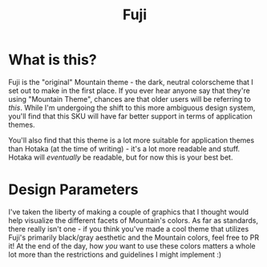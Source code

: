 #+TITLE: Fuji

#+html: <p align="center"><img src="../img/Fuji.png"/></src>

* What is this?
Fuji is the "original" Mountain theme - the dark, neutral colorscheme that I set out to make in the first place. If you ever hear anyone say that they're using "Mountain Theme", chances are that older users will be referring to /this/. While I'm undergoing the shift to this more ambiguous design system, you'll find that this SKU will have far better support in terms of application themes.

You'll also find that this theme is a lot more suitable for application themes than Hotaka (at the time of writing) - it's a lot more readable and stuff. Hotaka will /eventually/ be readable, but for now this is your best bet.

* Design Parameters
I've taken the liberty of making a couple of graphics that I thought would help visualize the different facets of Mountain's colors. As far as standards, there really isn't one - if you think you've made a cool theme that utilizes Fuji's primarily black/gray aesthetic and the Mountain colors, feel free to PR it! At the end of the day, how /you/ want to use these colors matters a whole lot more than the restrictions and guidelines I might implement :)

#+html: <p align="center"><img src="../img/FujiGrayscale.png"/></src>
#+html: <p align="center"><img src="../img/FujiAlphas.png"/></src>
#+html: <p align="center"><img src="../img/FujiAccents.png"/></src>
